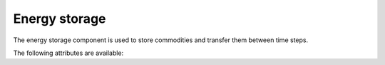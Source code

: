 **************
Energy storage
**************

The energy storage component is used to store commodities and transfer them between time steps.

The following attributes are available:

.. autopydantic_model:: ensysmod.schemas.EnergyStorageCreate
   :model-show-json: False
   :model-show-config-member: False
   :model-show-config-summary: False
   :model-show-validator-members: False
   :model-show-validator-summary: False
   :model-show-field-summary: False
   :field-list-validators: False
   :inherited-members: BaseModel